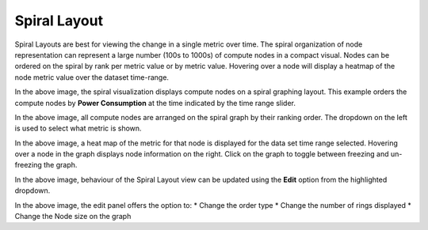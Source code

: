 Spiral Layout
=============

Spiral Layouts are best for viewing the change in a single metric over time. The spiral organization of node representation can represent a large number (100s to 1000s) of compute nodes in a compact visual. Nodes can be ordered on the spiral by rank per metric value or by metric value. Hovering over a node will display a heatmap of the node metric value over the dataset time-range.

|img.png|
In the above image, the spiral visualization displays compute nodes on a spiral graphing layout. This example orders the compute nodes by **Power Consumption** at the time indicated by the time range slider.

|image1|
In the above image, all compute nodes are arranged on the spiral graph by their ranking order. The dropdown on the left is used to select what metric is shown.

|image2|
In the above image, a heat map of the metric for that node is displayed for the data set time range selected. Hovering over a node in the graph displays node information on the right. Click on the graph to toggle between freezing and un-freezing the graph.

|image3|
In the above image, behaviour of the Spiral Layout view can be updated using the **Edit** option from the highlighted dropdown.

|image4|
In the above image, the edit panel offers the option to:
* Change the order type
* Change the number of rings displayed
* Change the Node size on the graph

.. |img.png| image:: ../../images/Visualization/SpiralLayout_InitialView.png
.. |image1| image:: ../../images/Visualization/SpiralLayout_SelectMetric.png
.. |image2| image:: ../../images/Visualization/SpiralLayout_HeatMaps.png
.. |image3| image:: ../../images/Visualization/SpiralLayout_EditPanel.png
.. |image4| image:: ../../images/Visualization/SpiralLayout_EditBehaviourPanel.png
